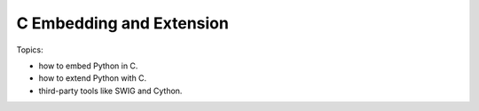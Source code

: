 *****************************************
C Embedding and Extension
*****************************************

Topics:

- how to embed Python in C.
- how to extend Python with C.
- third-party tools like SWIG and Cython.